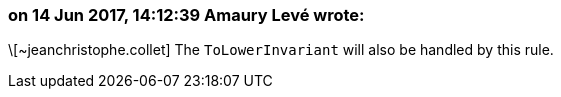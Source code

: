 === on 14 Jun 2017, 14:12:39 Amaury Levé wrote:
\[~jeanchristophe.collet] The ``++ToLowerInvariant++`` will also be handled by this rule.

